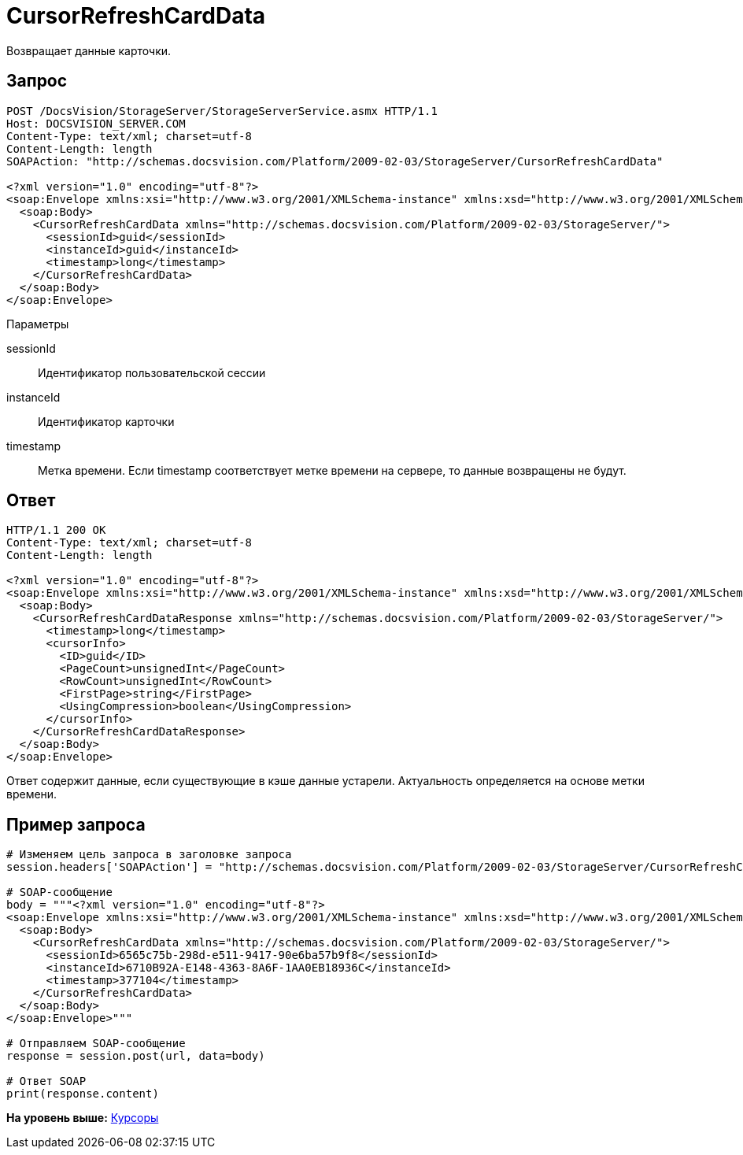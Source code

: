 = CursorRefreshCardData

Возвращает данные карточки.

== Запрос

[source,pre,codeblock]
----
POST /DocsVision/StorageServer/StorageServerService.asmx HTTP/1.1
Host: DOCSVISION_SERVER.COM
Content-Type: text/xml; charset=utf-8
Content-Length: length
SOAPAction: "http://schemas.docsvision.com/Platform/2009-02-03/StorageServer/CursorRefreshCardData"

<?xml version="1.0" encoding="utf-8"?>
<soap:Envelope xmlns:xsi="http://www.w3.org/2001/XMLSchema-instance" xmlns:xsd="http://www.w3.org/2001/XMLSchema" xmlns:soap="http://schemas.xmlsoap.org/soap/envelope/">
  <soap:Body>
    <CursorRefreshCardData xmlns="http://schemas.docsvision.com/Platform/2009-02-03/StorageServer/">
      <sessionId>guid</sessionId>
      <instanceId>guid</instanceId>
      <timestamp>long</timestamp>
    </CursorRefreshCardData>
  </soap:Body>
</soap:Envelope>
----

Параметры

sessionId::
  Идентификатор пользовательской сессии
instanceId::
  Идентификатор карточки
timestamp::
  Метка времени. Если timestamp соответствует метке времени на сервере, то данные возвращены не будут.

== Ответ

[source,pre,codeblock]
----
HTTP/1.1 200 OK
Content-Type: text/xml; charset=utf-8
Content-Length: length

<?xml version="1.0" encoding="utf-8"?>
<soap:Envelope xmlns:xsi="http://www.w3.org/2001/XMLSchema-instance" xmlns:xsd="http://www.w3.org/2001/XMLSchema" xmlns:soap="http://schemas.xmlsoap.org/soap/envelope/">
  <soap:Body>
    <CursorRefreshCardDataResponse xmlns="http://schemas.docsvision.com/Platform/2009-02-03/StorageServer/">
      <timestamp>long</timestamp>
      <cursorInfo>
        <ID>guid</ID>
        <PageCount>unsignedInt</PageCount>
        <RowCount>unsignedInt</RowCount>
        <FirstPage>string</FirstPage>
        <UsingCompression>boolean</UsingCompression>
      </cursorInfo>
    </CursorRefreshCardDataResponse>
  </soap:Body>
</soap:Envelope>
----

Ответ содержит данные, если существующие в кэше данные устарели. Актуальность определяется на основе метки времени.

== Пример запроса

[source,pre,codeblock,language-python]
----
# Изменяем цель запроса в заголовке запроса
session.headers['SOAPAction'] = "http://schemas.docsvision.com/Platform/2009-02-03/StorageServer/CursorRefreshCardData"

# SOAP-сообщение
body = """<?xml version="1.0" encoding="utf-8"?>
<soap:Envelope xmlns:xsi="http://www.w3.org/2001/XMLSchema-instance" xmlns:xsd="http://www.w3.org/2001/XMLSchema" xmlns:soap="http://schemas.xmlsoap.org/soap/envelope/">
  <soap:Body>
    <CursorRefreshCardData xmlns="http://schemas.docsvision.com/Platform/2009-02-03/StorageServer/">
      <sessionId>6565c75b-298d-e511-9417-90e6ba57b9f8</sessionId>
      <instanceId>6710B92A-E148-4363-8A6F-1AA0EB18936C</instanceId>
      <timestamp>377104</timestamp>
    </CursorRefreshCardData>
  </soap:Body>
</soap:Envelope>"""

# Отправляем SOAP-сообщение
response = session.post(url, data=body)

# Ответ SOAP
print(response.content)
----

*На уровень выше:* xref:../pages/DevManualAppendix_WebService_Cursor.adoc[Курсоры]
